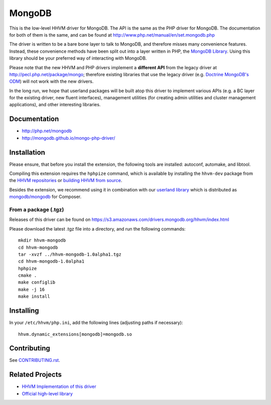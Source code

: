MongoDB
=======

This is the low-level HHVM driver for MongoDB. The API is the same as the PHP
driver for MongoDB. The documentation for both of them is the same, and can be
found at http://www.php.net/manual/en/set.mongodb.php

The driver is written to be a bare bone layer to talk to MongoDB, and
therefore misses many convenience features. Instead, these convenience methods
have been split out into a layer written in PHP, the `MongoDB Library`_.
Using this library should be your preferred way of interacting with MongoDB.

Please note that the new HHVM and PHP drivers implement a **different API**
from the legacy driver at http://pecl.php.net/package/mongo; therefore
existing libraries that use the legacy driver (e.g. `Doctrine MongoDB's ODM`_)
will not work with the new drivers.

.. _`Doctrine MongoDB's ODM`: http://doctrine-mongodb-odm.readthedocs.org/en/latest/
.. _`MongoDB Library`: http://mongodb.github.io/mongo-php-library/

In the long run, we hope that userland packages will be built atop this driver
to implement various APIs (e.g. a BC layer for the existing driver, new fluent
interfaces), management utilities (for creating admin utilities and cluster
management applications), and other interesting libraries.

Documentation
-------------

- http://php.net/mongodb
- http://mongodb.github.io/mongo-php-driver/

Installation
------------

Please ensure, that before you install the extension, the following tools are
installed: autoconf, automake, and libtool.

Compiling this extension requires the ``hphpize`` command, which is available by
installing the ``hhvm-dev`` package from the
`HHVM repositories <https://github.com/facebook/hhvm/wiki/Prebuilt-Packages-for-HHVM>`_
or `building HHVM from source <https://github.com/facebook/hhvm/wiki/Building-and-Installing-HHVM>`_.

Besides the extension, we recommend using it in combination with our `userland
library <https://github.com/mongodb/mongo-php-library>`_ which
is distributed as `mongodb/mongodb
<https://packagist.org/packages/mongodb/mongodb>`_ for Composer.

From a package (.tgz)
~~~~~~~~~~~~~~~~~~~~~

Releases of this driver can be found on
https://s3.amazonaws.com/drivers.mongodb.org/hhvm/index.html

Please download the latest .tgz file into a directory, and run the following
commands::

	mkdir hhvm-mongodb
	cd hhvm-mongodb
	tar -xvzf ../hhvm-mongodb-1.0alpha1.tgz
	cd hhvm-mongodb-1.0alpha1
	hphpize
	cmake .
	make configlib
	make -j 16
	make install

Installing
----------

In your ``/etc/hhvm/php.ini``, add the following lines (adjusting paths if
necessary)::

	hhvm.dynamic_extensions[mongodb]=mongodb.so

Contributing
------------

See `CONTRIBUTING.rst <CONTRIBUTING.rst>`_.

Related Projects
----------------

- `HHVM Implementation of this driver <https://github.com/mongodb/mongo-hhvm-driver>`_
- `Official high-level library <https://github.com/mongodb/mongo-php-library>`_
